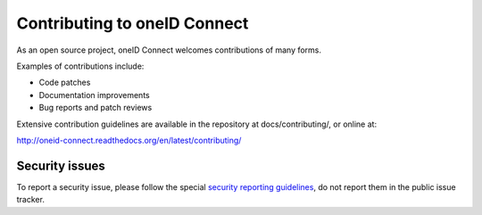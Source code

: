 Contributing to oneID Connect
=============================

As an open source project, oneID Connect welcomes contributions of many forms.

Examples of contributions include:

* Code patches
* Documentation improvements
* Bug reports and patch reviews

Extensive contribution guidelines are available in the repository at docs/contributing/, or online at:

http://oneid-connect.readthedocs.org/en/latest/contributing/

Security issues
---------------

To report a security issue, please follow the special `security reporting
guidelines`_, do not report them in the public issue tracker.

.. _`security reporting guidelines`: https://www.oneid.com
